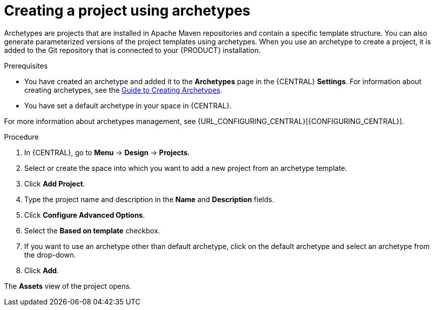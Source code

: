 [id='create_archetype_project']
= Creating a project using archetypes

Archetypes are projects that are installed in Apache Maven repositories and contain a specific template structure. You can also generate parameterized versions of the project templates using archetypes. When you use an archetype to create a project, it is added to the Git repository that is connected to your {PRODUCT} installation.

.Prerequisites
* You have created an archetype and added it to the *Archetypes* page in the {CENTRAL} *Settings*. For information about creating archetypes, see the https://maven.apache.org/guides/mini/guide-creating-archetypes.html[Guide to Creating Archetypes].

* You have set a default archetype in your space in {CENTRAL}.

For more information about archetypes management, see {URL_CONFIGURING_CENTRAL}[{CONFIGURING_CENTRAL}].

.Procedure
. In {CENTRAL}, go to *Menu* -> *Design* -> *Projects*.
. Select or create the space into which you want to add a new project from an archetype template.
. Click *Add Project*.
. Type the project name and description in the *Name* and *Description* fields.
. Click *Configure Advanced Options*.
. Select the *Based on template* checkbox.
. If you want to use an archetype other than default archetype, click on the default archetype and select an archetype from the drop-down.
. Click *Add*.

The *Assets* view of the project opens.
